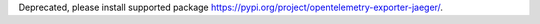 Deprecated, please install supported package https://pypi.org/project/opentelemetry-exporter-jaeger/.
